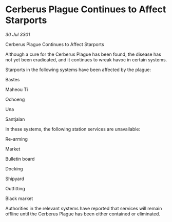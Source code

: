 * Cerberus Plague Continues to Affect Starports

/30 Jul 3301/

Cerberus Plague Continues to Affect Starports 
 
Although a cure for the Cerberus Plague has been found, the disease has not yet been eradicated, and it continues to wreak havoc in certain systems. 

Starports in the following systems have been affected by the plague: 

Bastes 

Maheou Ti 

Ochoeng 

Una 

Santjalan 

In these systems, the following station services are unavailable: 

Re-arming 

Market 

Bulletin board 

Docking 

Shipyard 

Outfitting 

Black market 

Authorities in the relevant systems have reported that services will remain offline until the Cerberus Plague has been either contained or eliminated.